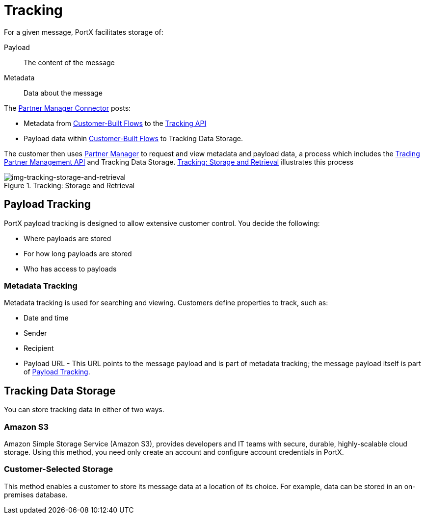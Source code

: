 = Tracking

For a given message, PortX facilitates storage of:

Payload:: The content of the message

Metadata:: Data about the message

The xref:b2b-transaction-processing-framework.adoc#partner-manager-connector[Partner Manager Connector] posts:

* Metadata from
xref:b2b-transaction-processing-framework#customer-built-flows[Customer-Built Flows]
to the xref:b2b-transaction-processing-framework#tracking-api[Tracking API]
* Payload data within
xref:b2b-transaction-processing-framework#customer-built-flows[Customer-Built Flows]
 to Tracking Data Storage.

The customer then uses xref:index.adoc[Partner Manager] to request and view metadata and payload data, a process which includes the xref:b2b-transaction-processing-framework#tpmapi[Trading Partner Management API] and Tracking Data Storage. xref:img-tracking-storage-and-retrieval[] illustrates this process



[[img-tracking-storage-and-retrieval]]
image::tracking-storage-and-retrieval.png[img-tracking-storage-and-retrieval,title="Tracking: Storage and Retrieval"]

== Payload Tracking

PortX payload tracking is designed to allow extensive customer control. You decide the following:

* Where payloads are stored
* For how long payloads are stored
* Who has access to payloads

=== Metadata Tracking

Metadata tracking is used for searching and viewing. Customers define properties to track, such as:

* Date and time
* Sender
* Recipient
* Payload URL - This URL points to the message payload and is part of metadata tracking; the message payload itself is part of <<Payload Tracking>>.

== Tracking Data Storage

You can store tracking data in either of two ways.

=== Amazon S3

Amazon Simple Storage Service (Amazon S3), provides developers and IT teams with secure, durable, highly-scalable cloud storage. Using this method, you need only create an account and configure account credentials in PortX.

=== Customer-Selected Storage

This method enables a customer to store its message data at a location of its choice. For example, data can be stored in an on-premises database.

////
== Synchronous and Asynchronous processing
The  has a new setting that allows you to choose syn or async
////
